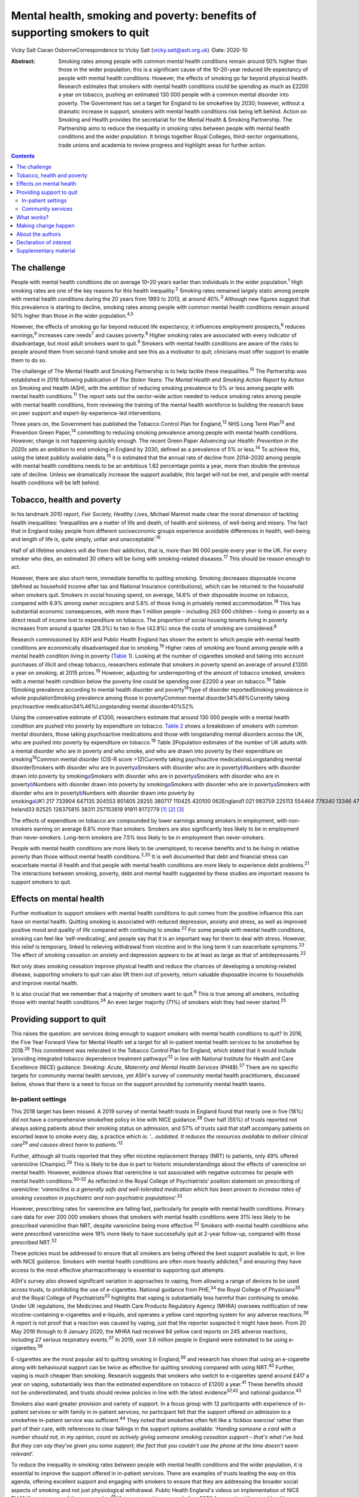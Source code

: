 ==========================================================================
Mental health, smoking and poverty: benefits of supporting smokers to quit
==========================================================================



Vicky Salt
Ciaran OsborneCorrespondence to Vicky Salt (vicky.salt@ash.org.uk)
:Date: 2020-10

:Abstract:
   Smoking rates among people with common mental health conditions
   remain around 50% higher than those in the wider population; this is
   a significant cause of the 10–20-year reduced life expectancy of
   people with mental health conditions. However, the effects of smoking
   go far beyond physical health. Research estimates that smokers with
   mental health conditions could be spending as much as £2200 a year on
   tobacco, pushing an estimated 130 000 people with a common mental
   disorder into poverty. The Government has set a target for England to
   be smokefree by 2030; however, without a dramatic increase in
   support, smokers with mental health conditions risk being left
   behind. Action on Smoking and Health provides the secretariat for the
   Mental Health & Smoking Partnership. The Partnership aims to reduce
   the inequality in smoking rates between people with mental health
   conditions and the wider population. It brings together Royal
   Colleges, third-sector organisations, trade unions and academia to
   review progress and highlight areas for further action.


.. contents::
   :depth: 3
..

.. _sec1:

The challenge
=============

People with mental health conditions die on average 10–20 years earlier
than individuals in the wider population.\ :sup:`1` High smoking rates
are one of the key reasons for this health inequality.\ :sup:`2` Smoking
rates remained largely static among people with mental health conditions
during the 20 years from 1993 to 2013, at around 40%.\ :sup:`3` Although
new figures suggest that this prevalence is starting to decline, smoking
rates among people with common mental health conditions remain around
50% higher than those in the wider population.\ :sup:`4,5`

However, the effects of smoking go far beyond reduced life expectancy;
it influences employment prospects,\ :sup:`6` reduces
earnings,\ :sup:`6` increases care needs\ :sup:`7` and causes
poverty.\ :sup:`8` Higher smoking rates are associated with every
indicator of disadvantage, but most adult smokers want to
quit.\ :sup:`9` Smokers with mental health conditions are aware of the
risks to people around them from second-hand smoke and see this as a
motivator to quit; clinicians must offer support to enable them to do
so.

The challenge of The Mental Health and Smoking Partnership is to help
tackle these inequalities.\ :sup:`10` The Partnership was established in
2016 following publication of *The Stolen Years: The Mental Health and
Smoking Action Report* by Action on Smoking and Health (ASH), with the
ambition of reducing smoking prevalence to 5% or less among people with
mental health conditions.\ :sup:`11` The report sets out the sector-wide
action needed to reduce smoking rates among people with mental health
conditions, from reviewing the training of the mental health workforce
to building the research base on peer support and
expert-by-experience-led interventions.

Three years on, the Government has published the Tobacco Control Plan
for England,\ :sup:`12` NHS Long Term Plan\ :sup:`13` and Prevention
Green Paper,\ :sup:`14` committing to reducing smoking prevalence among
people with mental health conditions. However, change is not happening
quickly enough. The recent Green Paper *Advancing our Health: Prevention
in the 2020s* sets an ambition to end smoking in England by 2030,
defined as a prevalence of 5% or less.\ :sup:`14` To achieve this, using
the latest publicly available data,\ :sup:`15` it is estimated that the
annual rate of decline from 2014–2030 among people with mental health
conditions needs to be an ambitious 1.82 percentage points a year, more
than double the previous rate of decline. Unless we dramatically
increase the support available, this target will not be met, and people
with mental health conditions will be left behind.

.. _sec2:

Tobacco, health and poverty
===========================

In his landmark 2010 report, *Fair Society, Healthy Lives*, Michael
Marmot made clear the moral dimension of tackling health inequalities:
‘Inequalities are a matter of life and death, of health and sickness, of
well-being and misery. The fact that in England today people from
different socioeconomic groups experience avoidable differences in
health, well-being and length of life is, quite simply, unfair and
unacceptable’.\ :sup:`16`

Half of all lifetime smokers will die from their addiction, that is,
more than 96 000 people every year in the UK. For every smoker who dies,
an estimated 30 others will be living with smoking-related
diseases.\ :sup:`17` This should be reason enough to act.

However, there are also short-term, immediate benefits to quitting
smoking. Smoking decreases disposable income (defined as household
income after tax and National Insurance contributions), which can be
returned to the household when smokers quit. Smokers in social housing
spend, on average, 14.6% of their disposable income on tobacco, compared
with 6.9% among owner occupiers and 5.8% of those living in privately
rented accommodation.\ :sup:`18` This has substantial economic
consequences, with more than 1 million people – including 263 000
children – living in poverty as a direct result of income lost to
expenditure on tobacco. The proportion of social housing tenants living
in poverty increases from around a quarter (28.3%) to two in five
(42.8%) once the costs of smoking are considered.\ :sup:`8`

Research commissioned by ASH and Public Health England has shown the
extent to which people with mental health conditions are economically
disadvantaged due to smoking.\ :sup:`19` Higher rates of smoking are
found among people with a mental health condition living in poverty
(`Table 1 <#tab01>`__). Looking at the number of cigarettes smoked and
taking into account purchases of illicit and cheap tobacco, researchers
estimate that smokers in poverty spend an average of around £1200 a year
on smoking, at 2015 prices.\ :sup:`19` However, adjusting for
underreporting of the amount of tobacco smoked, smokers with a mental
health condition below the poverty line could be spending over £2200 a
year on tobacco.\ :sup:`19` Table 1Smoking prevalence according to
mental health disorder and poverty\ :sup:`19`\ Type of disorder
reportedSmoking prevalence in whole populationSmoking prevalence among
those in povertyCommon mental disorder34%46%Currently taking
psychoactive medication34%46%Longstanding mental disorder40%52%

Using the conservative estimate of £1200, researchers estimate that
around 130 000 people with a mental health condition are pushed into
poverty by expenditure on tobacco. `Table 2 <#tab02>`__ shows a
breakdown of smokers with common mental disorders, those taking
psychoactive medications and those with longstanding mental disorders
across the UK, who are pushed into poverty by expenditure on
tobacco.\ :sup:`19` Table 2Population estimates of the number of UK
adults with a mental disorder who are in poverty and who smoke, and who
are drawn into poverty by their expenditure on
smoking\ :sup:`19`\ Common mental disorder (CIS-R score >12)Currently
taking psychoactive medicationsLongstanding mental disorderSmokers with
disorder who are in poverty\ `a <#tfn2_1>`__\ Smokers with disorder who
are in poverty\ `b <#tfn2_2>`__\ Numbers with disorder drawn into
poverty by smoking\ `a <#tfn2_1>`__\ Smokers with disorder who are in
poverty\ `a <#tfn2_1>`__\ Smokers with disorder who are in
poverty\ `b <#tfn2_2>`__\ Numbers with disorder drawn into poverty by
smoking\ `a <#tfn2_1>`__\ Smokers with disorder who are in
poverty\ `a <#tfn2_1>`__\ Smokers with disorder who are in
poverty\ `b <#tfn2_2>`__\ Numbers with disorder drawn into poverty by
smoking\ `a <#tfn2_1>`__\ UK1 217 733904 647135 304553 801405 28255 380717 110425 420100 062England1 021 983759 225113 554464 778340 13346 478601 835357 03483 977Scotland103 01176 52711 44646 84834 284468560 66235 9878464Wales58 91343 767654626 79319 607267934 69420 5824841Northern
Ireland33 82525 128375815 38311 257153819 91911 8172779 [1]_ [2]_ [3]_

The effects of expenditure on tobacco are compounded by lower earnings
among smokers in employment, with non-smokers earning on average 6.8%
more than smokers. Smokers are also significantly less likely to be in
employment than never-smokers. Long-term smokers are 7.5% less likely to
be in employment than never-smokers.

People with mental health conditions are more likely to be unemployed,
to receive benefits and to be living in relative poverty than those
without mental health conditions.\ :sup:`2,20` It is well documented
that debt and financial stress can exacerbate mental ill health and that
people with mental health conditions are more likely to experience debt
problems.\ :sup:`21` The interactions between smoking, poverty, debt and
mental health suggested by these studies are important reasons to
support smokers to quit.

.. _sec3:

Effects on mental health
========================

Further motivation to support smokers with mental health conditions to
quit comes from the positive influence this can have on mental health.
Quitting smoking is associated with reduced depression, anxiety and
stress, as well as improved positive mood and quality of life compared
with continuing to smoke.\ :sup:`22` For some people with mental health
conditions, smoking can feel like ‘self-medicating’, and people say that
it is an important way for them to deal with stress. However, this
relief is temporary, linked to relieving withdrawal from nicotine and in
the long term it can exacerbate symptoms.\ :sup:`23` The effect of
smoking cessation on anxiety and depression appears to be at least as
large as that of antidepressants.\ :sup:`22`

Not only does smoking cessation improve physical health and reduce the
chances of developing a smoking-related disease, supporting smokers to
quit can also lift them out of poverty, return valuable disposable
income to households and improve mental health.

It is also crucial that we remember that a majority of smokers want to
quit.\ :sup:`9` This is true among all smokers, including those with
mental health conditions.\ :sup:`24` An even larger majority (71%) of
smokers wish they had never started.\ :sup:`25`

.. _sec4:

Providing support to quit
=========================

This raises the question: are services doing enough to support smokers
with mental health conditions to quit? In 2016, the Five Year Forward
View for Mental Health set a target for all in-patient mental health
services to be smokefree by 2018.\ :sup:`26` This commitment was
reiterated in the Tobacco Control Plan for England, which stated that it
would include ‘providing integrated tobacco dependence treatment
pathways’\ :sup:`12` in line with National Institute for Health and Care
Excellence (NICE) guidance: *Smoking: Acute, Maternity and Mental Health
Services* (PH48).\ :sup:`27` There are no specific targets for community
mental health services, yet ASH's survey of community mental health
practitioners, discussed below, shows that there is a need to focus on
the support provided by community mental health teams.

.. _sec4-1:

In-patient settings
-------------------

This 2018 target has been missed. A 2019 survey of mental health trusts
in England found that nearly one in five (18%) did not have a
comprehensive smokefree policy in line with NICE guidance.\ :sup:`28`
Over half (55%) of trusts reported not always asking patients about
their smoking status on admission, and 57% of trusts said that staff
accompany patients on escorted leave to smoke every day, a practice
which is: ‘\ *…outdated. It reduces the resources available to deliver
clinical care*\ :sup:`29` *and causes direct harm to
patients*.’\ :sup:`12`

Further, although all trusts reported that they offer nicotine
replacement therapy (NRT) to patients, only 49% offered varenicline
(Champix).\ :sup:`28` This is likely to be due in part to historic
misunderstandings about the effects of varenicline on mental health.
However, evidence shows that varenicline is not associated with negative
outcomes for people with mental health conditions.\ :sup:`30–32` As
reflected in the Royal College of Psychiatrists’ position statement on
prescribing of varenicline: ‘\ *varenicline is a generally safe and
well-tolerated medication which has been proven to increase rates of
smoking cessation in psychiatric and non-psychiatric
populations*\ ’.\ :sup:`33`

However, prescribing rates for varenicline are falling fast,
particularly for people with mental health conditions. Primary care data
for over 200 000 smokers shows that smokers with mental health
conditions were 31% less likely to be prescribed varenicline than NRT,
despite varenicline being more effective.\ :sup:`32` Smokers with mental
health conditions who were prescribed varenicline were 19% more likely
to have successfully quit at 2-year follow-up, compared with those
prescribed NRT.\ :sup:`32`

These policies must be addressed to ensure that all smokers are being
offered the best support available to quit, in line with NICE guidance.
Smokers with mental health conditions are often more heavily
addicted,\ :sup:`2` and ensuring they have access to the most effective
pharmacotherapy is essential to supporting quit attempts.

ASH's survey also showed significant variation in approaches to vaping,
from allowing a range of devices to be used across trusts, to
prohibiting the use of e-cigarettes. National guidance from
PHE,\ :sup:`34` the Royal College of Physicians\ :sup:`35` and the Royal
College of Psychiatrists\ :sup:`33` highlights that vaping is
substantially less harmful than continuing to smoke. Under UK
regulations, the Medicines and Health Care Products Regulatory Agency
(MHRA) oversees notification of new nicotine-containing e-cigarettes and
e-liquids, and operates a yellow card reporting system for any adverse
reactions.\ :sup:`36` A report is not proof that a reaction was caused
by vaping, just that the reporter suspected it might have been. From 20
May 2016 through to 9 January 2020, the MHRA had received 84 yellow card
reports on 245 adverse reactions, including 27 serious respiratory
events.\ :sup:`37` In 2019, over 3.6 million people in England were
estimated to be using e-cigarettes.\ :sup:`38`

E-cigarettes are the most popular aid to quitting smoking in
England,\ :sup:`39` and research has shown that using an e-cigarette
along with behavioural support can be twice as effective for quitting
smoking compared with using NRT.\ :sup:`40` Further, vaping is much
cheaper than smoking. Research suggests that smokers who switch to
e-cigarettes spend around £417 a year on vaping, substantially less than
the estimated expenditure on tobacco of £1200 a year.\ :sup:`41` These
benefits should not be underestimated, and trusts should review policies
in line with the latest evidence\ :sup:`37,42` and national
guidance.\ :sup:`43`

Smokers also want greater provision and variety of support. In a focus
group with 12 participants with experience of in-patient services or
with family in in-patient services, no participant felt that the support
offered on admission to a smokefree in-patient service was
sufficient.\ :sup:`44` They noted that smokefree often felt like a
‘tickbox exercise’ rather than part of their care, with references to
clear failings in the support options available: ‘\ *Handing someone a
card with a number should not, in my opinion, count as actively giving
someone smoking cessation support – that's what I've had. But they can
say they've given you some support; the fact that you couldn't use the
phone at the time doesn't seem relevant*\ ’.

To reduce the inequality in smoking rates between people with mental
health conditions and the wider population, it is essential to improve
the support offered in in-patient services. There are examples of trusts
leading the way on this agenda, offering excellent support and engaging
with smokers to ensure that they are addressing the broader social
aspects of smoking and not just physiological withdrawal. Public Health
England's videos on implementation of NICE PH48 illustrate some of these
examples.\ :sup:`45` If we are to achieve a smokefree 2030 for people
with mental health conditions, these examples must become the norm.

.. _sec4-2:

Community services
------------------

A similarly patchy picture of support is seen in community services,
which support the majority of people with mental health
conditions.\ :sup:`46` Although there is less evidence here, a
small-scale, self-selecting survey conducted by ASH of 103 mental health
nurses (representing 33 trusts) and 171 psychiatrists (representing 48
trusts) found that over 55% reported receiving no training on supporting
smoking cessation.\ :sup:`47` Only around a quarter of respondents said
that they ‘always’ or ‘usually’ delivered very brief advice on smoking.

Prescribing medications for smoking cessation was reported to be
similarly uncommon in community settings. Three-quarters (76%) of
qualified nurses said that they never prescribed smoking cessation
medications (NRT or varenicline), as did three-fifths (59%) of
psychiatrists.\ :sup:`47`

.. _sec5:

What works?
===========

This absence of support is concerning, especially as there is a strong
evidence base around what works to support smokers to quit. Smokers are
three times more likely to quit successfully with the support of a
specialist stop-smoking service than when attempting to quit
unaided.\ :sup:`48,49`

The Smoking Cessation Intervention for People with Severe Mental Ill
Health (SCIMITAR) pilot\ :sup:`50` and randomised controlled trial
(SCIMITAR+)\ :sup:`51` were built on this evidence base. The SCIMITAR
trials tailored the support set out in NICE guidance for people with
mental health conditions, showing that such an approach is both
effective and cost-effective. SCIMITAR compared the effectiveness of
combined behavioural and pharmacological support for smoking cessation
with usual care.\ :sup:`51` Trial-condition participants received
face-to-face behavioural support delivered by a trained mental health
professional and prescriptions of their choice of smoking cessation
medications, the most commonly chosen being NRT. Adaptations for people
with severe mental health conditions – including extended pre-quit
sessions, ‘cut down to quit’, and home visits – were offered in the
trial arm. Compared with usual care, this intervention more than doubled
quit rates at 6-month follow-up and showed significant improvements
after 12 months.\ :sup:`51`

Participants in the SCIMITAR trial reported that the intervention being
delivered by mental health nurses was important to them. It was
important that they felt this support was being delivered by someone who
would understand their mental health diagnosis without judgement and
with professional expertise.

An ASH/Rethink focus group participant highlighted clearly the unique
part a mental health nurse could play in supporting smokers:
‘\ *Community mental health nurses visit people in their own homes, and
they see how that person is managing. Smoking's expensive … if it's the
difference between paying your electricity bill and buying a packet of
fags… If this person is struggling, the community mental health nurse is
in a good position to advise and act as a sign-post … and link with GP
services and the local chemists that offer smoking
cessation*\ ’.\ :sup:`44`

This illustrates the value of training mental health professionals to
deliver smoking cessation advice and support. However, studies have
shown that mental health staff may not see addressing smoking as part of
their role. One study found that only 48% of respondents felt that
addressing smoking was within their remit as a mental health
professional,\ :sup:`52` and one in five were not sure whether quitting
smoking would have a positive effect on recovery or thought quitting
smoking could have negative effects.\ :sup:`52`

The persistence of these myths undermines the potential for mental
health services to support smokers to quit, and highlights the need for
smoking and smoking cessation to be included in the training of mental
health professionals.

.. _sec6:

Making change happen
====================

Population-level interventions that have driven down smoking rates
nationally have largely failed to reach smokers with mental health
conditions. Although the specific commitment to supporting people with
mental health conditions to stop smoking in the NHS Long Term Plan is
welcome, the pace of change is currently slow.\ :sup:`13` Transformation
funding through the NHS Long Term Plan will not be in place nationally
until 2023–2024.\ :sup:`13` Although this additional funding and
national commitment is welcome, it will not, on its own, help enough
smokers with mental health conditions to quit.

Smoking rates among people with mental health conditions will not reach
the national ambition of 5% or less by 2030 without a trained workforce
that sees smoking and smoking cessation as part of their role. The
current lack of training in smoking cessation among the mental health
workforce, as evidenced by trust and community surveys, is a problem
that must be tackled if staff are to be able to deliver on these
commitments.

Smokers expect doctors to ask them about smoking and deliver advice. If
clinicians are not asking about smoking, it sends the signal that this
is nothing to worry about. All psychiatrists should be able to deliver
very brief advice, an evidence-based brief intervention on smoking that
asks about smoking status, advises that support is available that will
increase the chances of successfully stopping, and signposts smokers to
further support. This is not designed to support someone through their
quit attempt; it is about raising the issue and motivating smokers to
try to quit.

Smokers with mental health conditions are likely to be more heavily
addicted and therefore can find quitting harder.\ :sup:`2` Ensuring that
smokers with mental health conditions have access to the right
pharmacotherapy to support them to quit is essential. Mental health
trusts must ensure that the most effective treatments, including
combination NRT and varenicline, are on their formularies and that they
are being prescribed to patients in line with NICE
guidance.\ :sup:`27,53`

Psychiatrists have a key role in reducing smoking among people with
mental health conditions and in turn need appropriate training to
deliver this. Although people can become immune to statistics about
disease and death caused by smoking, reminding them about the effects
that smoking has on well-being and quality of life is always worthwhile.

The number of people with mental health conditions pushed into poverty
by smoking demands urgent action. Although quitting smoking will not
solve poverty for everyone with a mental health condition, giving people
the support they need to quit is a big step in the right direction.

.. _sec7:

About the authors
=================

**Vicky Salt** is Policy Manager at Action on Smoking and Health, Hatton
Garden, UK. **Ciaran Osborne** is Interim Director of Policy, Action on
Smoking and Health, Hatton Garden, UK.

We thank Dr Peter Byrne of the Royal College of Psychiatrists.

V.S. led on the writing of this article, with input and review from
C.O., who has been overseeing the work of the Mental Health and Smoking
Partnership.

.. _nts2:

Declaration of interest
=======================

None.

.. _sec8:

Supplementary material
======================

For supplementary material accompanying this paper visit
https://doi.org/10.1192/bjb.2020.88.

.. container:: caption

   .. rubric:: 

   click here to view supplementary material

.. [1]
   CIS-R, revised Clinical Interview Schedule; HBAI, households below
   average income.

.. [2]
   Poverty based on 60% median gross income within survey.

.. [3]
   Poverty based on HBAI poverty threshold.
